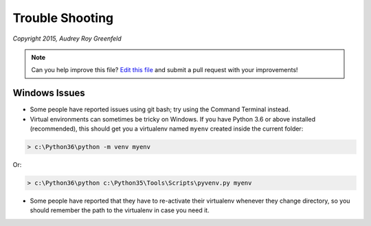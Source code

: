 ================
Trouble Shooting
================

*Copyright 2015, Audrey Roy Greenfeld*

.. note:: Can you help improve this file? `Edit this file`_
          and submit a pull request with your improvements!


.. _`Edit this file`: https://github.com/imAsparky/cookiecutter-py3-package/blob/main/docs/troubleshooting.rst


Windows Issues
--------------

* Some people have reported issues using git bash; try using the Command
  Terminal instead.

* Virtual environments can sometimes be tricky on Windows. If you have Python
  3.6 or above installed (recommended), this should get you a virtualenv named
  ``myenv`` created inside the current folder:

.. code-block:: powershell

    > c:\Python36\python -m venv myenv

Or:

.. code-block:: powershell

    > c:\Python36\python c:\Python35\Tools\Scripts\pyvenv.py myenv

* Some people have reported that they have to re-activate their virtualenv
  whenever they change directory, so you should remember the path to the
  virtualenv in case you need it.
